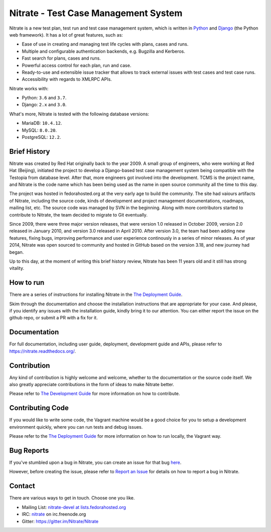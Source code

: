 Nitrate - Test Case Management System
=====================================

.. image:: https://img.shields.io/pypi/v/nitrate-tcms
   :alt: PyPI
   :target: https://pypi.python.org/pypi/nitrate-tcms
.. image:: https://img.shields.io/pypi/dm/nitrate-tcms
   :alt: PyPI - Downloads
.. image:: https://quay.io/repository/nitrate/nitrate/status
   :target: https://quay.io/repository/nitrate/nitrate/
.. image::  https://readthedocs.org/projects/nitrate/badge/?version=latest
   :target: http://nitrate.readthedocs.io/en/latest/
.. image:: https://img.shields.io/pypi/l/nitrate-tcms
   :alt: PyPI - License
.. image:: https://img.shields.io/github/issues-raw/Nitrate/Nitrate
   :alt: GitHub issues
   :target: https://github.com/Nitrate/Nitrate/issues/
.. image:: https://travis-ci.org/Nitrate/Nitrate.svg?branch=develop
   :target: https://travis-ci.org/Nitrate/Nitrate
.. image:: https://coveralls.io/repos/github/Nitrate/Nitrate/badge.svg?branch=develop
   :target: https://coveralls.io/github/Nitrate/Nitrate?branch=develop
.. image:: https://badges.gitter.im/Nitrate/Nitrate.svg
   :alt: Gitter
   :target: https://gitter.im/Nitrate/Nitrate?utm_source=badge&utm_medium=badge&utm_campaign=pr-badge

Nitrate is a new test plan, test run and test case management system,
which is written in `Python`_ and `Django`_ (the Python web framework).
It has a lot of great features, such as:

* Ease of use in creating and managing test life cycles with plans,
  cases and runs.
* Multiple and configurable authentication backends, e.g.
  Bugzilla and Kerberos.
* Fast search for plans, cases and runs.
* Powerful access control for each plan, run and case.
* Ready-to-use and extensible issue tracker that allows to track external
  issues with test cases and test case runs.
* Accessibility with regards to XMLRPC APIs.

Nitrate works with:

* Python: ``3.6`` and ``3.7``.
* Django: ``2.x`` and ``3.0``.

What's more, Nitrate is tested with the following database versions:

* MariaDB: ``10.4.12``.
* MySQL: ``8.0.20``.
* PostgreSQL: ``12.2``.

.. _Python: https://www.python.org/
.. _Django: https://docs.djangoproject.com/

Brief History
-------------

Nitrate was created by Red Hat originally back to the year 2009. A small group
of engineers, who were working at Red Hat (Beijing), initiated the project to
develop a Django-based test case management system being compatible with the
Testopia from database level. After that, more engineers got involved into the
development. TCMS is the project name, and Nitrate is the code name which has
been being used as the name in open source community all the time to this day.

The project was hosted in fedorahosted.org at the very early age to build the
community. The site had vaiours artifacts of Nitrate, including the source
code, kinds of development and project management documentations, roadmaps,
mailing list, etc. The source code was managed by SVN in the beginning. Along
with more contributors started to contribute to Nitrate, the team decided to
migrate to Git eventually.

Since 2009, there were three major version releases, that were version 1.0
released in October 2009, version 2.0 released in January 2010, and version
3.0 released in April 2010. After version 3.0, the team had been adding new
features, fixing bugs, improving performance and user experience continously
in a series of minor releases. As of year 2014, Nitrate was open sourced to
community and hosted in GitHub based on the version 3.18, and new journey had
began.

Up to this day, at the moment of writing this brief history review, Nitrate
has been 11 years old and it still has strong vitality.

How to run
----------

There are a series of instructions for installing Nitrate in the
`The Deployment Guide`_.

Skim through the documentation and choose the installation instructions
that are appropriate for your case. And please, if you identify any issues
with the installation guide, kindly bring it to our attention. You can either
report the issue on the github repo, or submit a PR with a fix for it.

Documentation
-------------

For full documentation, including user guide, deployment, development guide and
APIs, please refer to https://nitrate.readthedocs.org/.

Contribution
------------

Any kind of contribution is highly welcome and welcome, whether to the
documentation or the source code itself. We also greatly appreciate
contributions in the form of ideas to make Nitrate better.

Please refer to `The Development Guide`_ for more information on how to contribute.

.. _The Development Guide: https://nitrate.readthedocs.io/en/latest/index.html#the-development-guide

Contributing Code
-----------------

If you would like to write some code, the Vagrant machine would be a
good choice for you to setup a development environment quickly, where you
can run tests and debug issues.

Please refer to the `The Deployment Guide`_ for more information on
how to run locally, the Vagrant way.

.. _The Deployment Guide: https://nitrate.readthedocs.io/en/latest/index.html#the-deployment-guide

Bug Reports
-----------

If you've stumbled upon a bug in Nitrate, you can create an issue for that bug
`here`_.

However, before creating the issue, please refer to `Report an Issue`_
for details on how to report a bug in Nitrate.

.. _here: https://github.com/Nitrate/Nitrate/issues/new
.. _Report an Issue: http://nitrate.readthedocs.org/en/latest/bug_reporting.html

Contact
-------

There are various ways to get in touch. Choose one you like.

* Mailing List: `nitrate-devel at lists.fedorahosted.org`_
* IRC: `nitrate`_ on irc.freenode.org
* Gitter: https://gitter.im/Nitrate/Nitrate

.. _nitrate-devel at lists.fedorahosted.org: mailto:nitrate-devel@lists.fedorahosted.org
.. _nitrate: irc://irc.freenode.org/nitrate
